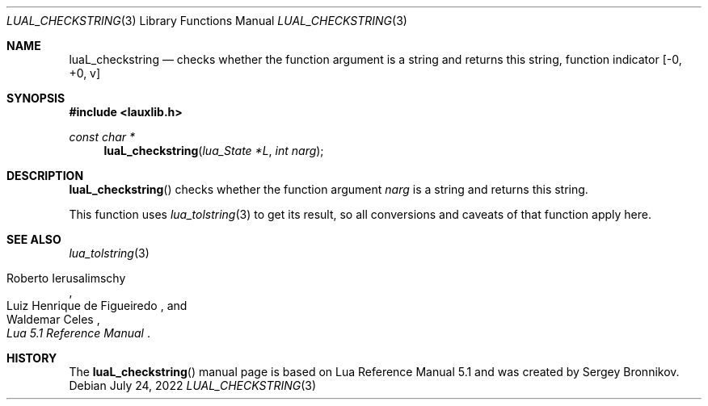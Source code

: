 .Dd $Mdocdate: July 24 2022 $
.Dt LUAL_CHECKSTRING 3
.Os
.Sh NAME
.Nm luaL_checkstring
.Nd checks whether the function argument is a string and returns this string, function indicator
.Bq -0, +0, v
.Sh SYNOPSIS
.In lauxlib.h
.Ft const char *
.Fn luaL_checkstring "lua_State *L" "int narg"
.Sh DESCRIPTION
.Fn luaL_checkstring
checks whether the function argument
.Fa narg
is a string and returns this string.
.Pp
This function uses
.Xr lua_tolstring 3
to get its result, so all conversions and caveats of that function apply here.
.Sh SEE ALSO
.Xr lua_tolstring 3
.Rs
.%A Roberto Ierusalimschy
.%A Luiz Henrique de Figueiredo
.%A Waldemar Celes
.%T Lua 5.1 Reference Manual
.Re
.Sh HISTORY
The
.Fn luaL_checkstring
manual page is based on Lua Reference Manual 5.1 and was created by Sergey Bronnikov.
